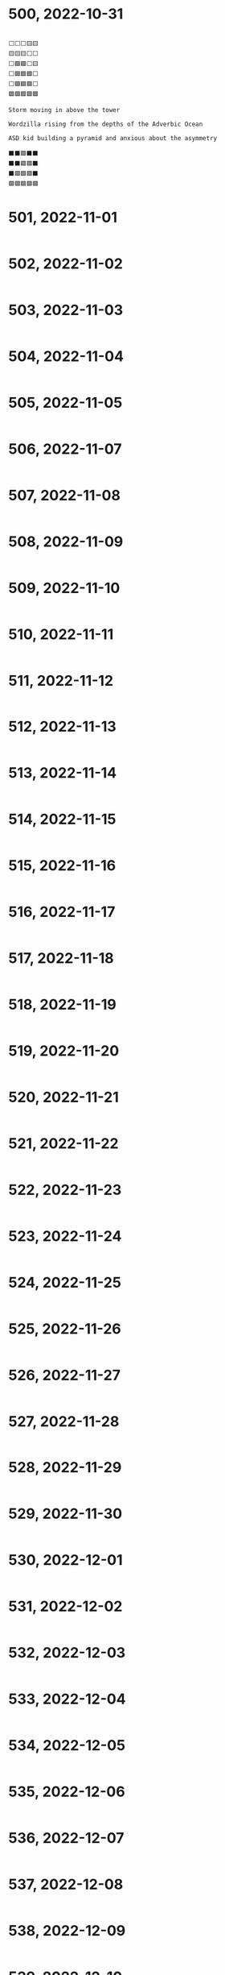 #+TITLES: Wordle Wisdom
#+OPTIONS: html-postamble:nil toc:nil num:0

* 500, 2022-10-31

#+begin_src text

  ⬜⬜⬜🟨🟨
  🟨🟨🟨⬜⬜
  ⬜🟩🟩⬜🟨
  ⬜🟩🟩🟩⬜
  ⬜🟩🟩🟩⬜
  🟩🟩🟩🟩🟩

  Storm moving in above the tower

  Wordzilla rising from the depths of the Adverbic Ocean

  ASD kid building a pyramid and anxious about the asymmetry

  ⬛⬛🟩⬛⬛
  ⬛⬛🟩🟩⬛
  ⬛🟩🟩🟩⬛
  🟩🟩🟩🟩🟩
#+end_src

* 501, 2022-11-01

#+begin_src text
#+end_src

* 502, 2022-11-02

#+begin_src text
#+end_src

* 503, 2022-11-03

#+begin_src text
#+end_src

* 504, 2022-11-04

#+begin_src text
#+end_src

* 505, 2022-11-05

#+begin_src text
#+end_src

* 506, 2022-11-07

#+begin_src text
#+end_src

* 507, 2022-11-08

#+begin_src text
#+end_src

* 508, 2022-11-09

#+begin_src text
#+end_src

* 509, 2022-11-10

#+begin_src text
#+end_src

* 510, 2022-11-11

#+begin_src text
#+end_src

* 511, 2022-11-12

#+begin_src text
#+end_src

* 512, 2022-11-13

#+begin_src text
#+end_src

* 513, 2022-11-14

#+begin_src text
#+end_src

* 514, 2022-11-15

#+begin_src text
#+end_src

* 515, 2022-11-16

#+begin_src text
#+end_src

* 516, 2022-11-17

#+begin_src text
#+end_src

* 517, 2022-11-18

#+begin_src text
#+end_src

* 518, 2022-11-19

#+begin_src text
#+end_src

* 519, 2022-11-20

#+begin_src text
#+end_src

* 520, 2022-11-21

#+begin_src text
#+end_src

* 521, 2022-11-22

#+begin_src text
#+end_src

* 522, 2022-11-23

#+begin_src text
#+end_src

* 523, 2022-11-24

#+begin_src text
#+end_src

* 524, 2022-11-25

#+begin_src text
#+end_src

* 525, 2022-11-26

#+begin_src text
#+end_src

* 526, 2022-11-27

#+begin_src text
#+end_src

* 527, 2022-11-28

#+begin_src text
#+end_src

* 528, 2022-11-29

#+begin_src text
#+end_src

* 529, 2022-11-30

#+begin_src text
#+end_src

* 530, 2022-12-01

#+begin_src text
#+end_src

* 531, 2022-12-02

#+begin_src text
#+end_src

* 532, 2022-12-03

#+begin_src text
#+end_src

* 533, 2022-12-04

#+begin_src text
#+end_src

* 534, 2022-12-05

#+begin_src text
#+end_src

* 535, 2022-12-06

#+begin_src text
#+end_src

* 536, 2022-12-07

#+begin_src text
#+end_src

* 537, 2022-12-08

#+begin_src text
#+end_src

* 538, 2022-12-09

#+begin_src text
#+end_src

* 539, 2022-12-10

#+begin_src text
#+end_src

* 540, 2022-12-11

#+begin_src text
#+end_src

* 541, 2022-12-12

#+begin_src text
#+end_src

* 542, 2022-12-13

#+begin_src text
#+end_src

* 543, 2022-12-14

#+begin_src text
#+end_src

* 544, 2022-12-15

#+begin_src text
#+end_src

* 545, 2022-12-16

#+begin_src text
#+end_src

* 546, 2022-12-17

#+begin_src text
#+end_src

* 547, 2022-12-18

#+begin_src text
#+end_src

* 548, 2022-12-19

#+begin_src text
#+end_src

* 549, 2022-12-20

#+begin_src text
#+end_src

* 550, 2022-12-21

#+begin_src text
#+end_src

* 551, 2022-12-22

#+begin_src text
#+end_src

* 552, 2022-12-23

#+begin_src text
#+end_src

* 553, 2022-12-24

#+begin_src text
#+end_src

* 554, 2022-12-25

#+begin_src text
#+end_src

* 555, 2022-12-26

#+begin_src text
#+end_src

* 556, 2022-12-27

#+begin_src text
#+end_src

* 557, 2022-12-28

#+begin_src text
#+end_src

* 558, 2022-12-29

#+begin_src text
#+end_src

* 559, 2022-12-30

#+begin_src text
#+end_src

* 560, 2022-12-31

#+begin_src text
#+end_src

* 561, 2023-01-01

#+begin_src text
#+end_src

* 562, 2023-01-02

#+begin_src text
#+end_src

* 563, 2023-01-03

#+begin_src text
#+end_src

* 564, 2023-01-04

#+begin_src text
#+end_src

* 565, 2023-01-05

#+begin_src text
#+end_src

* 566, 2023-01-06

#+begin_src text
#+end_src

* 567, 2023-01-07

#+begin_src text
#+end_src

* 568, 2023-01-08

#+begin_src text
#+end_src

* 569, 2023-01-09

#+begin_src text
#+end_src

* 570, 2023-01-10

#+begin_src text
#+end_src

* 571, 2023-01-11

#+begin_src text
#+end_src

* 572, 2023-01-12

#+begin_src text
#+end_src

* 573, 2023-01-13

#+begin_src text
#+end_src

* 574, 2023-01-14

#+begin_src text
#+end_src

* 575, 2023-01-15

#+begin_src text
#+end_src

* 576, 2023-01-16

#+begin_src text
#+end_src

* 577, 2023-01-17

#+begin_src text
#+end_src

* 578, 2023-01-18

#+begin_src text
#+end_src

* 579, 2023-01-19

#+begin_src text
#+end_src

* 580, 2023-01-20

#+begin_src text
#+end_src

* 581, 2023-01-21

#+begin_src text
#+end_src

* 582, 2023-01-22

#+begin_src text
#+end_src

* 583, 2023-01-23

#+begin_src text
#+end_src

* 584, 2023-01-24

#+begin_src text
#+end_src

* 585, 2023-01-25

#+begin_src text
#+end_src

* 586, 2023-01-26

#+begin_src text
#+end_src

* 587, 2023-01-27

#+begin_src text
#+end_src

* 588, 2023-01-28

#+begin_src text
#+end_src

* 589, 2023-01-29

#+begin_src text
#+end_src

* 590, 2023-01-30

#+begin_src text
#+end_src

* 591, 2023-01-31

#+begin_src text
#+end_src

* 592, 2023-02-01

#+begin_src text
#+end_src

* 593, 2023-02-02

#+begin_src text
#+end_src

* 594, 2023-02-03

#+begin_src text
#+end_src

* 595, 2023-02-04

#+begin_src text
#+end_src

* 596, 2023-02-05

#+begin_src text
#+end_src



* 597, 2023-02-06

#+begin_src text

  ⬜🟨⬜🟨🟨
  🟩🟩🟨⬜⬜
  🟩🟩⬜🟨🟨
  🟩🟩🟩🟩🟩

  The giant egg beater roamed across the plains, looking for cake
  batter to fluff                                                     

  Utensis aeratii (var. colossus) is a solitary creature. It behaves
  aggressively when encountering other members of its species, often
  leaving one or both with stripped gears and bent handles            

  It’s especially dangerous to encounter one in June, which is
  widely known as wedding cake season. The landscape will be
  peppered with white flakes of buttercream and the detritus of a
  defeated colossus.                                                  

  Every olde timey movie where a rail bridge collapses and a train
  falls into a ravine:



  ⬜⬜⬜🟨🟨
  ⬜⬜🟨🟩🟩
  ⬜🟩⬜🟩🟩
  🟩🟩🟩🟩🟩                                                          
  Alternatively, smoke wafting away from a quaint rural cabin
#+end_src

* 598, 2023-02-07

#+begin_src text
  ⬜⬜🟨⬜⬜
  🟨🟨⬜⬜🟩
  🟩⬜⬜🟩🟩
  🟩🟩🟩🟩🟩

  The mermaid-gorgon hybrid, laying on a sandy Grecian beach          

  The bouncy castle had a bit too much spring, launching one child
  to the Karman Line:

   Wordle 598 5/6

  ⬛⬛⬛🟨⬛
  ⬛🟨⬛⬛⬛
  ⬛🟨⬛⬛🟩
  🟩⬛⬛⬛🟩
  🟩🟩🟩🟩🟩                                                          
#+end_src

* 599, 2023-02-08

#+begin_src text

  ⬜⬜🟩🟩⬜
  ⬜⬜🟩🟩🟩
  🟩🟩🟩🟩🟩

  Turned to the right, it’s the new biodegradable 100% lichen
  GreenPee toilet                                                     


  The moment two thrill-seekers devise the human zipline:

   🟨⬜⬜⬜⬜
   ⬜🟨⬜🟩🟩
   ⬜⬜🟩🟩🟩
   🟩🟩🟩🟩🟩                                                          
#+end_src

* 600, 2023-02-09

#+begin_src text
      Wordle 600 6/6

      🟩🟩🟩⬜⬜
      🟩🟩🟩⬜🟩
      🟩🟩🟩⬜🟩
      🟩🟩🟩⬜🟩
      🟩🟩🟩⬜🟩
      🟩🟩🟩🟩🟩

      Discovering a sinkhole while digging small holes for spring bulbs
      was a very frustrating experience                                   09.02.23


      A Space Invaders enemy ship recharging before returning to the
      fight:

      Wordle 600 4/6

      ⬜🟨🟨🟨⬜
      ⬜🟨🟩🟨⬜
      🟨⬜🟩⬜🟨
      🟩🟩🟩🟩🟩                                                          09.02.23✔
#+end_src

* 601, 2023-02-10


#+begin_src text
      Wordle 601 5/6

      ⬜⬜🟩⬜⬜
      ⬜⬜🟩⬜🟨
      ⬜🟩🟩⬜🟩
      ⬜🟩🟩🟩🟩
      🟩🟩🟩🟩🟩

      Starry starry night                                                 10.02.23
  (K) Ken M @syntropyst                                                                
      Mt. Everest is much less impressive when you're 50,000' tall:

      Wordle 601 3/6

      ⬜🟨⬜⬜🟨
      ⬜🟨🟩⬜⬜
      🟩🟩🟩🟩🟩                                                          10.02.23✔
#+end_src
* 602, 2023-02-11


#+begin_src text
      Wordle 602 4/6

      ⬜⬜⬜⬜⬜
      ⬜⬜⬜⬜🟨
      🟨⬜🟨⬜🟨
      🟩🟩🟩🟩🟩

      When the vegetable garden finally starts to emerge
    
#+end_src
* 603, 2023-02-12


#+begin_src text
  Wordle 603 3/6

      ⬜🟨🟩🟨🟨
      🟨🟨🟩⬜🟩
      🟩🟩🟩🟩🟩

      Pottery stacked next to the kiln                                    12.02.23
  (K) Ken M @syntropyst                                                                
      "He has the putt lined up and sends the ball on its way. Looks
      good, tracking straight for the hole, and oh wow, what terrible
      luck, the hole spontaneously morphed from an innie to an outie..."

      Wordle 603 3/6

      ⬜⬜⬜⬜⬜
      🟨⬜🟩⬜⬜
      🟩🟩🟩🟩🟩                                                          
#+end_src
* 604, 2023-02-13


#+begin_src text
      Wordle 604 4/6

      🟨⬜🟩⬜⬜
      ⬜⬜🟩🟨⬜
      ⬜🟨🟩⬜🟨
      🟩🟩🟩🟩🟩

      Everyone was amazed at how high Tina got when she spiked the
      ball. It’s hard to get that much height on a sand volleyball
      court!
#+end_src
* 605, 2023-02-14


#+begin_src text
  Wordle 605 3/6

      🟩⬜⬜⬜🟨
      🟩⬜🟨⬜⬜
      🟩🟩🟩🟩🟩

      Sunbathing in the 80s. Coconut oil, Pat Benatar, and Capri Sun
    
#+end_src
* 606, 2023-02-15


#+begin_src text
  Wordle 606 3/6

      🟩⬜🟨⬜⬜
      🟩🟩🟩⬜⬜
      🟩🟩🟩🟩🟩

      The giant awoke from his nap to discover an enchanted golden zit
      had emerged on his nose                                             15.02.23
  (K) Ken M @syntropyst                                                                
      One brave NASA engineer approaches the rocket, trying to determine
      why the fuel didn't ignite, while another hangs back, saying,
      “I'll be there after I check out this weird thing over here..."

      Wordle 606 5/6

      ⬛🟩⬛⬛⬛
      ⬛🟩⬛⬛⬛
      ⬛🟩⬛⬛⬛
      ⬛🟩🟨⬛🟨
      🟩🟩🟩🟩🟩                                                          
#+end_src
* 607, 2023-02-16


#+begin_src text
  Wordle 607 4/6

      ⬜⬜🟨🟩⬜
      🟨⬜⬜🟩⬜
      ⬜🟩⬜🟩⬜
      🟩🟩🟩🟩🟩

      An early 1900s moving daguerreotype of a young woman dunking a
      rugby ball
    
#+end_src
* 608, 2023-02-17


#+begin_src text
  Wordle 608 3/6

      ⬜⬜🟨⬜⬜
      ⬜🟩⬜🟨🟨
      🟩🟩🟩🟩🟩

      Little known fact: King Midas liked to wear flip flops              

      An asp caught on a wildlife camera walking like an Egyptian:

      Wordle 608 4/6

      🟩⬛⬛⬛⬛
      🟩⬛🟨🟨⬛
      🟩🟨🟨⬛🟩
      🟩🟩🟩🟩🟩                                                          
#+end_src
* 609, 2023-02-18


#+begin_src text
      Wordle 609 4/6

      ⬜⬜🟩🟩⬜
      ⬜🟨🟩🟩⬜
      ⬜⬜🟩🟩🟩
      🟩🟩🟩🟩🟩

      King Midas made the mistake of booping the nose of the sphinx
    
#+end_src
* 610, 2023-02-19


#+begin_src text
  Wordle 610 5/6

      🟨⬜⬜🟨⬜
      ⬜⬜🟨🟩🟩
      ⬜⬜🟨🟩🟩
      🟨⬜⬜⬜⬜
      🟩🟩🟩🟩🟩

      Frustrated, Belinda sat on the edge of the diving board, sized up
      Tony, and considered whether she really wanted to jump in to join
      him.
    
#+end_src
* 611, 2023-02-20


#+begin_src text
  Wordle 611 3/6

      🟩🟨🟨⬜⬜
      🟩🟩🟩🟩⬜
      🟩🟩🟩🟩🟩

      Waking up in a mummy bag
    
#+end_src
* 612, 2023-02-21


#+begin_src text
  Wordle 612 5/6

      ⬜⬜⬜⬜⬜
      ⬜⬜⬜⬜⬜
      ⬜🟩🟨⬜🟩
      🟩🟩⬜⬜🟩
      🟩🟩🟩🟩🟩

      Turn to the right and you have a French drip lemonade dispenser     

      Why would anyone in their right mind mix lemonade and au jus?!      
      Ohhhh, French drip, not dip. I get it now.

      Georgia Tech's mascot captured during a solemn moment after an
      especially tough loss

      Wordle 612 4/6

      ⬛⬛⬛🟩⬛
      ⬛⬛🟨🟩🟩
      ⬛🟨🟨🟩🟩
      🟩🟩🟩🟩🟩

      Poor sad little bee

#+end_src
* 613, 2023-02-22


#+begin_src text
  Wordle 613 3/6

      ⬜⬜⬜🟨⬜
      🟨🟨🟨⬜🟨
      🟩🟩🟩🟩🟩

      The inchworm continued on her way to the tree, grateful for a
      sunny spring day
    
#+end_src
* 614, 2023-02-23


#+begin_src text
  Wordle 614 4/6

      ⬜⬜🟨⬜⬜
      ⬜🟩⬜🟨🟩
      🟨🟩🟨⬜🟩
      🟩🟩🟩🟩🟩

      A play by play of the libero’s anti-gravity set                     23.02.23
  (K) Ken M @syntropyst                                                                
      The scene from The Wire where gangsters ambush the cops after the
      former turn street signs to confuse the latter:

      Wordle 614 4/6

      ⬛⬛🟨⬛🟩
      ⬛🟩⬛⬛🟩
      ⬛🟩⬛⬛🟩
      🟩🟩🟩🟩🟩
    
#+end_src
* 615, 2023-02-24


#+begin_src text
  Wordle 615 3/6

      ⬜⬜🟨⬜⬜
      ⬜🟨🟨⬜⬜
      🟩🟩🟩🟩🟩

      Golden Buddha sitting on a mossy patch of very luck guess
#+end_src
* 616, 2023-02-25


#+begin_src text
  Wordle 616 4/6

      ⬜🟨⬜🟨⬜
      ⬜🟩🟨⬜⬜
      🟨🟩⬜⬜🟩
      🟩🟩🟩🟩🟩

      The water balloon fight was decidedly imbalanced                    25.02.23
  (K) Ken M @syntropyst                                                                
      "Action" photo of the steeplechase at the Cube Olympics:

      Wordle 616 4/6

      ⬛⬛⬛⬛⬛
      ⬛⬛⬛⬛🟨
      ⬛🟩🟨⬛🟩
      🟩🟩🟩🟩🟩                                                          
#+end_src
* 617, 2023-02-26


#+begin_src text
  Wordle 617 5/6

      🟩⬜⬜⬜⬜
      🟩⬜⬜🟨⬜
      🟩🟨🟨⬜⬜
      🟩🟨⬜🟨⬜
      🟩🟩🟩🟩🟩

      The bottom of the human pyramid waited patiently for everyone else
      to show up
#+end_src
* 618, 2023-02-27

#+begin_src text
  Wordle 618 3/6

      🟨⬜⬜⬜⬜
      ⬜🟨🟨🟩🟩
      🟩🟩🟩🟩🟩

      Me sleeping in on a Saturday as the sun shines in through my
      window                                                                   Mon
  (K) Ken M @syntropyst                                                                
      The light saber training remote backs a timid Luke against the
      wall of the Millennium Falcon

      Wordle 618 3/6

      🟩🟨⬜🟨⬜
      🟩🟨⬜⬜🟩
      🟩🟩🟩🟩🟩                                                               
#+end_src

* 619, 2023-02-28

#+begin_src text
  Wordle 619 5/6

      ⬜⬜🟨⬜⬜
      🟨🟨⬜⬜⬜
      🟨🟨🟨⬜⬜
      ⬜🟩🟩⬜🟩
      🟩🟩🟩🟩🟩

      The genie came out of the bottle and scowled. He’d only just
      fallen asleep! Surely the wishes could wait until morning…               
#+end_src


* 620, 2023-03-01

#+begin_src text
    Wordle 620 5/6

    🟨⬜⬜⬜⬜
    ⬜🟩🟨🟨⬜
    ⬜🟩⬜🟩🟩
    ⬜🟩🟩🟩🟩
    🟩🟩🟩🟩🟩

    Tai chi in the park went awry when the practitioners discovered
    they were bending their arms the wrong way                               

      Scene from Aesop's remarkably prescient fable, "Rabbit and Firefly
      Go Raving"

      Wordle 620 4/6

      ⬛⬛⬛⬛⬛
      ⬛⬛🟨⬛🟨
      🟩🟨⬛🟩⬛
      🟩🟩🟩🟩🟩

#+end_src

* 621, 2023-03-02

#+begin_src text


  ⬜⬜🟨⬜⬜
  ⬜🟨⬜🟩🟩
  🟩🟩🟩🟩🟩

  Heading into the golden tunnel of Thessaloniki

      Just when you thought you'd heard every sex euphemism, along cums
      this one :)
#+end_src

* 622, 2023-03-03

#+begin_src text
	🟩🟨🟨⬜⬜
	🟩⬜🟨🟨⬜
	🟩🟨🟨⬜⬜
	🟩🟩🟩🟩🟩

	A risky game of Jenga                                                  

      Also when the Imperial shuttle pilot misjudged the landing
      platform on Endor                                                        
#+end_src

#+begin_src text
  The Trojan brontosaurus was a brilliant idea on paper, but failed in practice by being too big to fit through the city gates

      ⬛⬛🟨⬛⬛
      ⬛🟨⬛⬛🟩
      🟨🟨⬛⬛🟩
      🟩🟩🟩🟩🟩                                                               

#+end_src

* 623, 2023-03-04

#+begin_src text

  ⬜🟨⬜⬜🟨
  🟩🟨🟨⬜🟨
  🟩🟩🟩⬜🟨
  🟩🟩🟩🟩🟩

  Me cranking my neck to watch a movie in the front row                  

  A young Gotama immersed in a game of Grand Theft Ātman on his Praystation

  In this scene from _Shaq: The Outtakes_, he faceplants onto the court after [destroying the backboard](https://www.youtube.com/embed/HK1Ltjl_7xk?start=20):

  ⬜🟩⬜⬜🟨
  ⬜🟩⬜🟨⬜
  🟩🟩🟩🟩🟩
#+end_src

* 624, 2023-03-05

#+begin_src text
  Wordle 624 4/6

      ⬜🟨⬜🟩⬜
      🟩⬜⬜🟩⬜
      🟩⬜⬜🟩⬜
      🟩🟩🟩🟩🟩

      Man bows his head at the wailing wall                                  00:33
  (K) Ken M @syntropyst                                                                
      When viewed right to left, the man (right) prayed so intensely
      that he pulled a stone from the wall. Please observe the temple's
      "replace your divets" policy, sir                                      07:38✓

      Flintstone-era prototype of the human-bicycle hybrid. A key
      innovation in later models was round wheels

      ⬛⬛⬛⬛🟨
      ⬛🟩🟨🟩⬛
      🟩🟩⬛🟩🟩
      🟩🟩⬛🟩🟩
      🟩🟩🟩🟩🟩                                                             



#+end_src

* 625, 2023-03-06

#+begin_src text

  ⬜⬜⬜🟨🟨
  🟨⬜🟨⬜⬜
  🟩🟩⬜🟩🟩
  🟩🟩🟩🟩🟩

  The snail’s shell has a retractable roof

  The mother glacier felt separation anxiety as her first-born
  offspring drifted away into the hot, cruel world:

  🟩⬛⬛⬛⬛
  🟩🟩⬛⬛⬛
  🟩🟩⬛⬛🟩
  🟩🟩⬛⬛🟩
  🟩🟩🟩🟩🟩                                                              

  “Why does calving feel like crumbling?”
#+end_src

* 626, 2023-03-08

#+begin_src text

  🟨⬜⬜⬜⬜
  ⬜🟨🟨🟩🟩
  ⬜🟩🟩🟩🟩
  🟩🟩🟩🟩🟩

  The newest iteration of the tank - a former weapon of war now
  recommissioned for peacetime purposes - launches bubbles instead
  of mortars

  To reinforce the change in purpose, they also renamed it "thank"
#+end_src

* 627, 2023-03-08

#+begin_src text

      ⬜⬜🟨⬜⬜
      🟨🟨🟨🟨🟨
      🟩🟩🟩🟩🟩

  Curling from the stone’s POV


  Snapshot of the usual scramble for the decent seats on a Southwest Air flight:


  ⬜⬜🟨🟩🟨
  🟩🟩🟨🟩⬜
  🟩🟩🟩🟩🟩

  Abstract but captures the angst of boarding the aircraft. A+
#+end_src

* 628, 2023-03-09

#+begin_src text

  ⬜⬜⬜⬜⬜
  ⬜🟨⬜⬜🟩
  ⬜🟨⬜⬜🟩
  ⬜🟨🟨⬜🟩
  🟩🟩🟩🟩🟩                                                             
  The giant L approached the word “lama”, certain it was meant to be
  there despite the strange looks it was getting from the other four
  letters.

    A and M had deep scars from the betrayal that characterized their
    relationship with S and C, so it took a while for them to trust L

  The yin-yang symbol as it appeared in the early Atari video game
  "Shaolin Showdown":

  ⬜⬜⬜⬜🟩
  🟩🟩⬜⬜🟩
  🟩🟩⬜⬜🟩
  🟩🟩🟩🟩🟩

  If you look very closely, you’ll see the praying mantis ninja crouching behind the yin.

  Yeah, that's a tough boss character. I needed a couple of weeks to move past it to the robo-shogun

#+end_src

* 629, 2023-03-10

#+begin_src text
  ⬜⬜⬜⬜⬜
  ⬜🟨⬜🟨🟨
  🟩🟩🟩⬜🟨
  🟩🟩🟩🟩🟩

  The robot waited patiently for the engineer to return and reattach its head

  You know you're in a bind when you time travel to 19th century America and find Data's severed head

  Though overshadowed by the "Who do you think you are?" video, the incident when opponent Joshua Tree secretly hammered a depression into the bowling lane sent Pete Weber into an equally epic rage:

  ⬜⬜⬜⬜🟩
  ⬜🟨⬜⬜🟩
  🟩🟩⬜🟩🟩
  🟩🟩🟩🟩🟩

#+end_src

* 630, 2023-03-11

#+begin_src text
  ⬜⬜🟩🟩⬜
  ⬜⬜🟩🟩🟩
  ⬜⬜🟩🟩🟩
  ⬜⬜🟩🟩🟩
  🟩🟩🟩🟩🟩

  The seasonal pop-up skyscrapers went up in a record 18 hours

  A frustrated Katie Ledecky after dropping her chocolate milk:

  ⬜🟨⬜⬜⬜
  ⬜⬜🟩🟩🟩
  🟩🟩🟩🟩🟩
#+end_src

* 631, 2023-03-12

#+begin_src text
  ⬜🟨⬜🟨⬜
  🟨🟨🟨⬜⬜
  🟨🟩⬜🟨🟨
  ⬜🟩🟩🟩🟩
  🟩🟩🟩🟩🟩

  Daylight savings awakens the giant mutant daffodil

    That species truly puts the "bulb" in "bulbous"

  Considered an early special effects achievement from the silent film era, the locomotive appeared to vault over the damsel tied to the tracks:

  ⬜🟨🟨⬜⬜
  🟨🟩⬜🟨🟨
  🟩🟩🟩🟩🟩
#+end_src

* 632, 2023-03-13

#+begin_src text
  ⬜⬜🟩⬜⬜
  ⬜🟩🟩⬜🟩
  ⬜🟩🟩🟩🟩
  🟩🟩🟩🟩🟩

  The Hulk looked down at his foot, only to realize that his fourth
  toe was no missing. He sighed and realized that this is why he
  shouldn’t kick IEDs while barefoot.

  > Lose a digit in the Hurt Locker? Get your widget to Foot Locker

  The stunt motorcyclist started the backflip too early and... let's
  just say video of the "landing" trended worldwide for several
  days:


  ⬛🟨⬛⬛⬛
  ⬛🟨🟩⬛⬛
  ⬛🟩🟩🟩🟩
  🟩🟩🟩🟩🟩                                                               
#+end_src

* 633, 2023-03-14

#+begin_src text

  🟩⬜⬜⬜⬜
  🟩⬜⬜🟩⬜
  🟩⬜🟨🟩⬜
  🟩🟩⬜🟩🟩
  🟩🟩🟩🟩🟩

  BASE jumping in Phang Nga

  Looking at the inverse, I see the Hulk's foot again, this time
  after kicking another IED and suffering the further indignity of a
  throbbing canker

  If this is the stairway to heaven, I shudder to imagine where you
  fall if the loose steps collapse:


  ⬛⬛⬛⬛🟨
  ⬛⬛🟨🟩⬛
  ⬛🟩⬛🟩⬛
  🟩🟩🟩🟩🟩
                                                   
  Also a UO sprinter crouched for the start

  Also a juvenile camel whose hump hasn't formed

  Which makes you wonder what they look like at birth
#+end_src

* 634, 2023-03-15

#+begin_src text
  🟩⬜⬜⬜⬜
  🟩🟨⬜⬜🟨
  🟩⬜🟩🟩🟩
  🟩⬜🟩🟩🟩
  🟩🟩🟩🟩🟩

  The reverse steeplechase is even more treacherous

  Let's see, the reverse of "chase" would be something like "flee" or
  "retreat", so... Steepleflee? Steepleretreat?

  "This is the church, this is the steeple, HOLY SPIRES AND FLÈCHES, IT'S JESUS, RUN!!!"

  In arguably the Matrix franchise's most boring combat sequence, Agent Smith tries to steal a balloon from Neo:

  🟩⬜⬜⬜⬜
  🟩⬜⬜⬜🟨
  🟩🟨⬜🟩⬜
  🟩🟩🟩🟩🟩

#+end_src

* 635, 2023-03-16

#+begin_src text

  ⬜⬜⬜🟨⬜
  ⬜🟨🟨🟨🟨
  🟨🟩🟨⬜🟨
  🟩🟩🟩🟩🟩

  The giant banana oozed slowly across the valley, leaving tipped cars and smooshed farm equipment in its wake



  The crocodile spent the whole extraction procedure cursing its affinity for sweets:

  ⬛⬛⬛🟩🟩
  ⬛⬛⬛🟩🟩
  🟨⬛🟨🟩🟩
  🟩🟩🟩🟩🟩

  Oh, that one is so good. Sugar hater, alligator!
#+end_src

* 636, 2023-03-17

#+begin_src text

  ⬜⬜🟩⬜⬜
  ⬜⬜🟩⬜🟨
  ⬜🟩🟩🟩⬜
  🟩🟩🟩🟩🟩

  The ant queen basejumped off the anthill and set off to see the world. She was tired of being responsible.


  Balancing a bed on a pedestal and calling it art does not, repeat
  not, make it art:

  ⬜⬜⬜🟨⬜
  ⬜🟨🟨🟨⬜
  ⬜🟩🟩⬜⬜
  🟩🟩🟩🟩🟩
#+end_src

* 637, 2023-03-18

#+begin_src text


  ⬜🟨🟨⬜⬜
  🟨🟩⬜⬜⬜
  ⬜🟩🟨🟨🟨
  🟩🟩🟩🟩🟩

  March Madnezzzzz is much sticker when they cover the floor and hoop with honey

  I like it. Inhibiting the ability to jump makes it a bit like netball, with the additional complications of honey sticking to every part of a player's body

  The pommel human discipline of the gymnastics event at the Equine Olympics:

  ⬜⬜⬜🟨⬜
  🟨🟨🟨⬜⬜
  ⬜🟩🟨🟩⬜
  🟩🟩🟩🟩🟩
#+end_src

* 638, 2023-03-19

#+begin_src text
  ⬜⬜⬜⬜⬜
  🟨🟩🟨⬜🟨
  🟨🟩🟨🟨⬜
  🟩🟩🟩🟩🟩

  The new team tennis tournament, played entirely by mushroom
  spores, very quickly became unwatchable.

  "When Entertainment and Sporets Programming Network launched in
  1979, its target demographic was principally professional and
  amateur mycologists. Threatened with cancellation by abysmal
  ratings, ESPN changed "Sporets" to "Sports" and diversified its
  programming to broaden its appeal."

  Action photo of "Shuttlecock Shamu", the legendary orca badminton player:

  ⬜⬜⬜⬜🟨
  🟨⬜🟨⬜⬜
  🟩🟨🟨🟨🟨
  🟩🟩🟩🟩🟩
#+end_src

* 639, 2023-03-20

#+begin_src text
  ⬜⬜⬜⬜⬜
  ⬜⬜🟩🟩🟩
  🟩🟩🟩🟩🟩

  The winner's podium was empty after every single F1 driver was issued a
  60 minute penalty for impudence

  It's a righteous protest against the word "box", which has a vulgar sexist connotation

  Silhouette of the mythical Block Ness Monster:

  ⬜⬜⬜⬜🟩
  ⬜🟩🟩⬜🟩
  ⬜🟩🟩⬜🟩
  🟩🟩🟩🟩🟩
#+end_src

* 640, 2023-03-21

#+begin_src text

  ⬜🟨⬜⬜⬜
  🟩⬜🟨⬜⬜
  🟩🟩🟩⬜🟩
  🟩🟩🟩🟩🟩

  Professional leapfrog is riskier when there are sinkholes on the course

  I'll never understand how the Akkadians played it *with* spiked footwear and *without* orthopedic surgery
#+end_src
